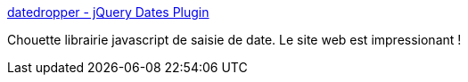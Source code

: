 :jbake-type: post
:jbake-status: published
:jbake-title: datedropper - jQuery Dates Plugin
:jbake-tags: web,javascript,programming,library,date,_mois_févr.,_année_2015
:jbake-date: 2015-02-23
:jbake-depth: ../
:jbake-uri: shaarli/1424692796000.adoc
:jbake-source: https://nicolas-delsaux.hd.free.fr/Shaarli?searchterm=http%3A%2F%2Ffelicegattuso.com%2Fprojects%2Fdatedropper%2F&searchtags=web+javascript+programming+library+date+_mois_f%C3%A9vr.+_ann%C3%A9e_2015
:jbake-style: shaarli

http://felicegattuso.com/projects/datedropper/[datedropper - jQuery Dates Plugin]

Chouette librairie javascript de saisie de date. Le site web est impressionant !
